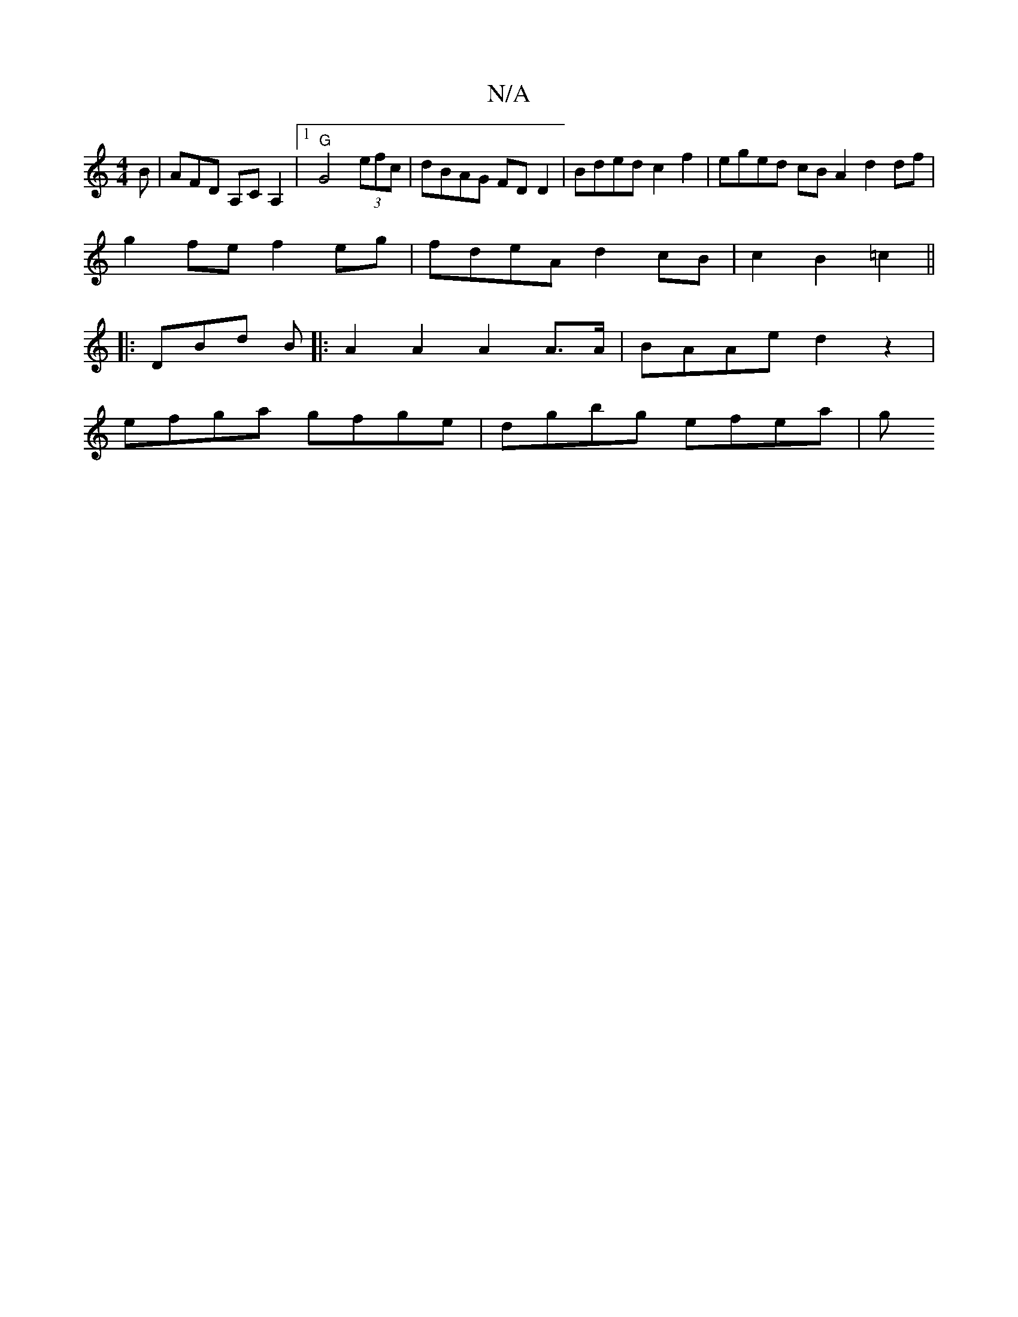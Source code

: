 X:1
T:N/A
M:4/4
R:N/A
K:Cmajor
B|AFD A,CA,2|1 "G"G4(3efc | dBAG FDD2 | Bded c2 f2 | eged cB A2 d2df |
g2fe f2eg|fdeA d2cB|c2B2 =c2||
[K:|B B)D2 GA-G2|~E3/2G/2 d2 | Bc fA A4 ||
|:DBd B|: A2 A2 A2 A>A|BAAe d2z2|
efga gfge|dgbg efea|g